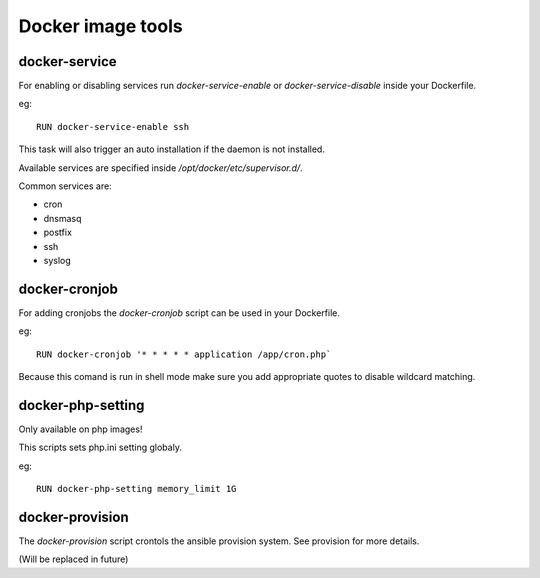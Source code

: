 ==================
Docker image tools
==================

docker-service
--------------

For enabling or disabling services run `docker-service-enable` or `docker-service-disable` inside your Dockerfile.

eg::

    RUN docker-service-enable ssh

This task will also trigger an auto installation if the daemon is not installed.

Available services are specified inside `/opt/docker/etc/supervisor.d/`.

Common services are:

- cron
- dnsmasq
- postfix
- ssh
- syslog

docker-cronjob
--------------

For adding cronjobs the `docker-cronjob` script can be used in your Dockerfile.

eg::

    RUN docker-cronjob '* * * * * application /app/cron.php`

Because this comand is run in shell mode make sure you add appropriate quotes to disable wildcard matching.

docker-php-setting
------------------

Only available on php images!

This scripts sets php.ini setting globaly.

eg::

    RUN docker-php-setting memory_limit 1G

docker-provision
----------------

The `docker-provision` script crontols the ansible provision system. See provision for more details.

(Will be replaced in future)
